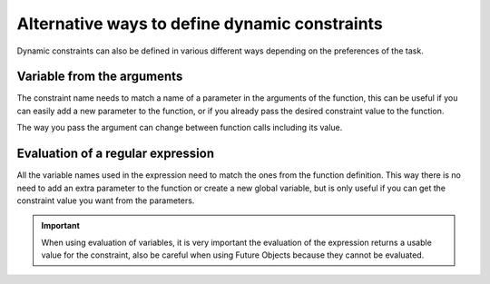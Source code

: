 Alternative ways to define dynamic constraints
^^^^^^^^^^^^^^^^^^^^^^^^^^^^^^^^^^^^^^^^^^^^^^

Dynamic constraints can also be defined in various different ways depending on the preferences of the task.

Variable from the arguments
---------------------------

The constraint name needs to match a name of a parameter in the arguments of the function, 
this can be useful if you can easily add a new parameter to the function, or if you already pass the desired constraint value to the function.

.. code-block:: python
    :name: dynamic_constraint_argument_task_python
    :caption: dynamic_constraint argument task example

    from pycompss.api.task import task
    from pycompss.api.constraint import constraint

    @constraint(computing_units="comp")
    @task()
    def func(a, b, c, comp):
        c += a + b
        ...

The way you pass the argument can change between function calls including its value.

.. code-block:: python
    :name: dynamic_constraint_argument_task_call_python
    :caption: dynamic_constraint argument task call example

    def main():
        {...}
        func(a, b, c, 2)
        comp = 4
        func(a, b, c, comp)
        func(a, b, c, comp=1)


Evaluation of a regular expression
----------------------------------

All the variable names used in the expression need to match the ones from the function definition. 
This way there is no need to add an extra parameter to the function or create a new global variable, 
but is only useful if you can get the constraint value you want from the parameters.

.. code-block:: python
    :name: dynamic_constraint_eval_task_python
    :caption: dynamic_constraint eval task example

    from pycompss.api.task import task
    from pycompss.api.constraint import constraint

    @constraint(computing_units="int((a * 2) / c)")
    @task()
    def func(a, b, c):
        c += a + b
        ...

.. code-block:: python
    :name: dynamic_constraint_eval_task_call_python
    :caption: dynamic_constraint eval task call example

    def main():
        {...}
        func(a, b, c)
        a = 2
        func(a, b, c)
        c = 4
        func(a, b, c)

.. IMPORTANT::

     When using evaluation of variables, it is very important the evaluation of the expression returns a usable value for the constraint, 
     also be careful when using Future Objects because they cannot be evaluated.